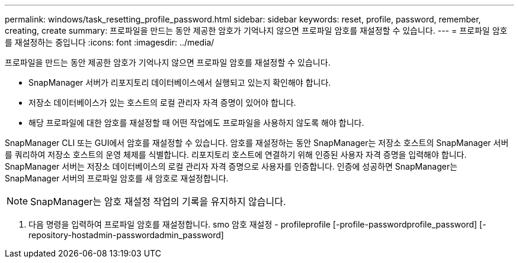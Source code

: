 ---
permalink: windows/task_resetting_profile_password.html 
sidebar: sidebar 
keywords: reset, profile, password, remember, creating, create 
summary: 프로파일을 만드는 동안 제공한 암호가 기억나지 않으면 프로파일 암호를 재설정할 수 있습니다. 
---
= 프로파일 암호를 재설정하는 중입니다
:icons: font
:imagesdir: ../media/


[role="lead"]
프로파일을 만드는 동안 제공한 암호가 기억나지 않으면 프로파일 암호를 재설정할 수 있습니다.

* SnapManager 서버가 리포지토리 데이터베이스에서 실행되고 있는지 확인해야 합니다.
* 저장소 데이터베이스가 있는 호스트의 로컬 관리자 자격 증명이 있어야 합니다.
* 해당 프로파일에 대한 암호를 재설정할 때 어떤 작업에도 프로파일을 사용하지 않도록 해야 합니다.


SnapManager CLI 또는 GUI에서 암호를 재설정할 수 있습니다. 암호를 재설정하는 동안 SnapManager는 저장소 호스트의 SnapManager 서버를 쿼리하여 저장소 호스트의 운영 체제를 식별합니다. 리포지토리 호스트에 연결하기 위해 인증된 사용자 자격 증명을 입력해야 합니다. SnapManager 서버는 저장소 데이터베이스의 로컬 관리자 자격 증명으로 사용자를 인증합니다. 인증에 성공하면 SnapManager는 SnapManager 서버의 프로파일 암호를 새 암호로 재설정합니다.


NOTE: SnapManager는 암호 재설정 작업의 기록을 유지하지 않습니다.

. 다음 명령을 입력하여 프로파일 암호를 재설정합니다. smo 암호 재설정 - profileprofile [-profile-passwordprofile_password] [-repository-hostadmin-passwordadmin_password]

